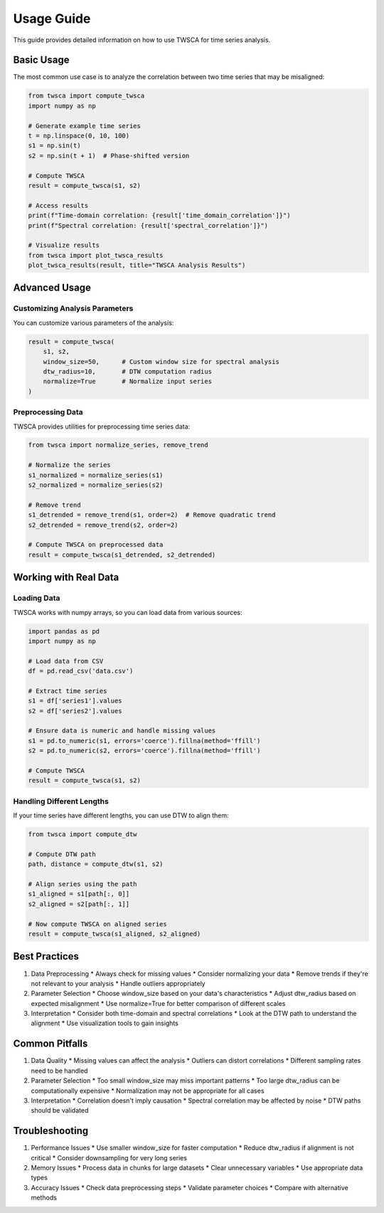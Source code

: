 Usage Guide
===========

This guide provides detailed information on how to use TWSCA for time series analysis.

Basic Usage
----------

The most common use case is to analyze the correlation between two time series that may be misaligned:

.. code-block:: python

   from twsca import compute_twsca
   import numpy as np

   # Generate example time series
   t = np.linspace(0, 10, 100)
   s1 = np.sin(t)
   s2 = np.sin(t + 1)  # Phase-shifted version

   # Compute TWSCA
   result = compute_twsca(s1, s2)

   # Access results
   print(f"Time-domain correlation: {result['time_domain_correlation']}")
   print(f"Spectral correlation: {result['spectral_correlation']}")

   # Visualize results
   from twsca import plot_twsca_results
   plot_twsca_results(result, title="TWSCA Analysis Results")

Advanced Usage
------------

Customizing Analysis Parameters
~~~~~~~~~~~~~~~~~~~~~~~~~~~~

You can customize various parameters of the analysis:

.. code-block:: python

   result = compute_twsca(
       s1, s2,
       window_size=50,      # Custom window size for spectral analysis
       dtw_radius=10,       # DTW computation radius
       normalize=True       # Normalize input series
   )

Preprocessing Data
~~~~~~~~~~~~~~~~

TWSCA provides utilities for preprocessing time series data:

.. code-block:: python

   from twsca import normalize_series, remove_trend

   # Normalize the series
   s1_normalized = normalize_series(s1)
   s2_normalized = normalize_series(s2)

   # Remove trend
   s1_detrended = remove_trend(s1, order=2)  # Remove quadratic trend
   s2_detrended = remove_trend(s2, order=2)

   # Compute TWSCA on preprocessed data
   result = compute_twsca(s1_detrended, s2_detrended)

Working with Real Data
--------------------

Loading Data
~~~~~~~~~~

TWSCA works with numpy arrays, so you can load data from various sources:

.. code-block:: python

   import pandas as pd
   import numpy as np

   # Load data from CSV
   df = pd.read_csv('data.csv')
   
   # Extract time series
   s1 = df['series1'].values
   s2 = df['series2'].values

   # Ensure data is numeric and handle missing values
   s1 = pd.to_numeric(s1, errors='coerce').fillna(method='ffill')
   s2 = pd.to_numeric(s2, errors='coerce').fillna(method='ffill')

   # Compute TWSCA
   result = compute_twsca(s1, s2)

Handling Different Lengths
~~~~~~~~~~~~~~~~~~~~~~~

If your time series have different lengths, you can use DTW to align them:

.. code-block:: python

   from twsca import compute_dtw

   # Compute DTW path
   path, distance = compute_dtw(s1, s2)

   # Align series using the path
   s1_aligned = s1[path[:, 0]]
   s2_aligned = s2[path[:, 1]]

   # Now compute TWSCA on aligned series
   result = compute_twsca(s1_aligned, s2_aligned)

Best Practices
------------

1. Data Preprocessing
   * Always check for missing values
   * Consider normalizing your data
   * Remove trends if they're not relevant to your analysis
   * Handle outliers appropriately

2. Parameter Selection
   * Choose window_size based on your data's characteristics
   * Adjust dtw_radius based on expected misalignment
   * Use normalize=True for better comparison of different scales

3. Interpretation
   * Consider both time-domain and spectral correlations
   * Look at the DTW path to understand the alignment
   * Use visualization tools to gain insights

Common Pitfalls
-------------

1. Data Quality
   * Missing values can affect the analysis
   * Outliers can distort correlations
   * Different sampling rates need to be handled

2. Parameter Selection
   * Too small window_size may miss important patterns
   * Too large dtw_radius can be computationally expensive
   * Normalization may not be appropriate for all cases

3. Interpretation
   * Correlation doesn't imply causation
   * Spectral correlation may be affected by noise
   * DTW paths should be validated

Troubleshooting
-------------

1. Performance Issues
   * Use smaller window_size for faster computation
   * Reduce dtw_radius if alignment is not critical
   * Consider downsampling for very long series

2. Memory Issues
   * Process data in chunks for large datasets
   * Clear unnecessary variables
   * Use appropriate data types

3. Accuracy Issues
   * Check data preprocessing steps
   * Validate parameter choices
   * Compare with alternative methods 